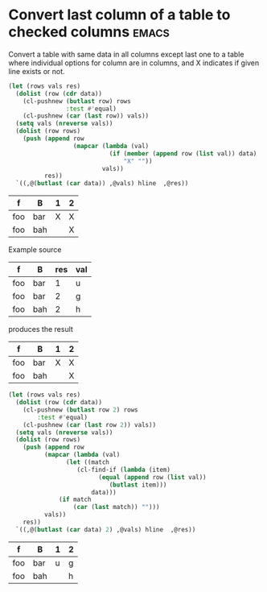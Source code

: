 * Convert last column of a table to checked columns                   :emacs:
  :PROPERTIES:
  :Effort:   1:00
  :END:

Convert a table with same data in all columns except last one to a
table where individual options for column are in columns, and X
indicates if given line exists or not.

#+NAME: rows-to-column-check
#+BEGIN_SRC emacs-lisp :var data=rows-to-cols-test :colnames no
  (let (rows vals res)
    (dolist (row (cdr data))
      (cl-pushnew (butlast row) rows
                  :test #'equal)
      (cl-pushnew (car (last row)) vals))
    (setq vals (nreverse vals))
    (dolist (row rows)
      (push (append row
                    (mapcar (lambda (val)
                              (if (member (append row (list val)) data)
                                  "X" ""))
                            vals))
            res))
    `((,@(butlast (car data)) ,@vals) hline  ,@res))
#+END_SRC

#+RESULTS: rows-to-column-check
| f   | B   | 1 | 2 |
|-----+-----+---+---|
| foo | bar | X | X |
| foo | bah |   | X |

Example source
#+TBLNAME:rows-to-cols-test
| f   | B   | res | val |
|-----+-----+-----+-----|
| foo | bar |   1 | u   |
| foo | bar |   2 | g   |
| foo | bah |   2 | h   |

produces the result

#+RESULTS: rows-to-cols
| f   | B   | 1 | 2 |
|-----+-----+---+---|
| foo | bar | X | X |
| foo | bah |   | X |

#+NAME: rows-to-column-value
#+BEGIN_SRC emacs-lisp :var data=rows-to-cols-test :colnames no
  (let (rows vals res)
    (dolist (row (cdr data))
      (cl-pushnew (butlast row 2) rows
		  :test #'equal)
      (cl-pushnew (car (last row 2)) vals))
    (setq vals (nreverse vals))
    (dolist (row rows)
      (push (append row
		    (mapcar (lambda (val)
			      (let ((match
				     (cl-find-if (lambda (item)
						   (equal (append row (list val))
							  (butlast item)))
						 data)))
				(if match
				    (car (last match)) "")))
		    vals))
      res))
    `((,@(butlast (car data) 2) ,@vals) hline  ,@res))
#+END_SRC

#+RESULTS: rows-to-column-value
| f   | B   | 1 | 2 |
|-----+-----+---+---|
| foo | bar | u | g |
| foo | bah |   | h |
